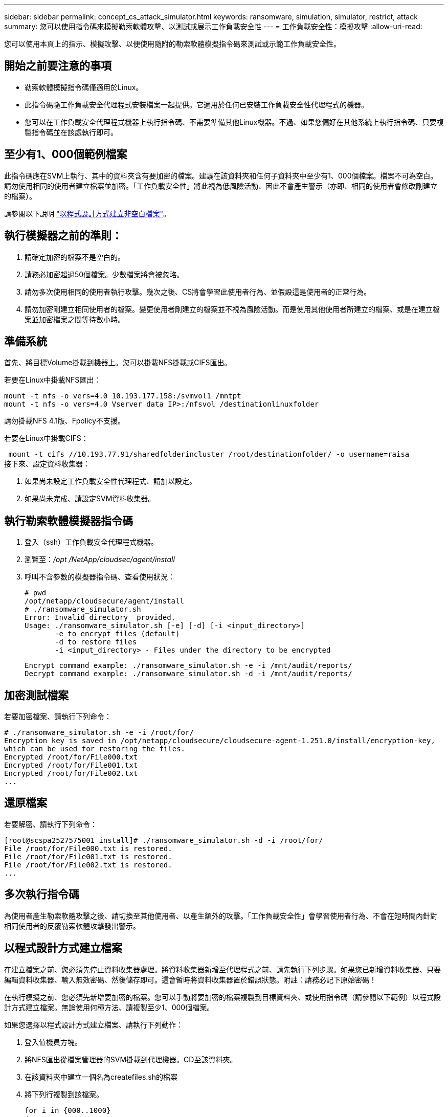 ---
sidebar: sidebar 
permalink: concept_cs_attack_simulator.html 
keywords: ransomware, simulation, simulator, restrict, attack 
summary: 您可以使用指令碼來模擬勒索軟體攻擊、以測試或展示工作負載安全性 
---
= 工作負載安全性：模擬攻擊
:allow-uri-read: 


[role="lead"]
您可以使用本頁上的指示、模擬攻擊、以便使用隨附的勒索軟體模擬指令碼來測試或示範工作負載安全性。



== 開始之前要注意的事項

* 勒索軟體模擬指令碼僅適用於Linux。
* 此指令碼隨工作負載安全代理程式安裝檔案一起提供。它適用於任何已安裝工作負載安全性代理程式的機器。
* 您可以在工作負載安全代理程式機器上執行指令碼、不需要準備其他Linux機器。不過、如果您偏好在其他系統上執行指令碼、只要複製指令碼並在該處執行即可。




== 至少有1、000個範例檔案

此指令碼應在SVM上執行、其中的資料夾含有要加密的檔案。建議在該資料夾和任何子資料夾中至少有1、000個檔案。檔案不可為空白。請勿使用相同的使用者建立檔案並加密。「工作負載安全性」將此視為低風險活動、因此不會產生警示（亦即、相同的使用者會修改剛建立的檔案）。

請參閱以下說明 link:#create-files-programmatically["以程式設計方式建立非空白檔案"]。



== 執行模擬器之前的準則：

. 請確定加密的檔案不是空白的。
. 請務必加密超過50個檔案。少數檔案將會被忽略。
. 請勿多次使用相同的使用者執行攻擊。幾次之後、CS將會學習此使用者行為、並假設這是使用者的正常行為。
. 請勿加密剛建立相同使用者的檔案。變更使用者剛建立的檔案並不視為風險活動。而是使用其他使用者所建立的檔案、或是在建立檔案並加密檔案之間等待數小時。




== 準備系統

首先、將目標Volume掛載到機器上。您可以掛載NFS掛載或CIFS匯出。

若要在Linux中掛載NFS匯出：

....
mount -t nfs -o vers=4.0 10.193.177.158:/svmvol1 /mntpt
mount -t nfs -o vers=4.0 Vserver data IP>:/nfsvol /destinationlinuxfolder
....
請勿掛載NFS 4.1版、Fpolicy不支援。

若要在Linux中掛載CIFS：

 mount -t cifs //10.193.77.91/sharedfolderincluster /root/destinationfolder/ -o username=raisa
接下來、設定資料收集器：

. 如果尚未設定工作負載安全性代理程式、請加以設定。
. 如果尚未完成、請設定SVM資料收集器。




== 執行勒索軟體模擬器指令碼

. 登入（ssh）工作負載安全代理程式機器。
. 瀏覽至：_/opt /NetApp/cloudsec/agent/install_
. 呼叫不含參數的模擬器指令碼、查看使用狀況：
+
....
# pwd
/opt/netapp/cloudsecure/agent/install
# ./ransomware_simulator.sh
Error: Invalid directory  provided.
Usage: ./ransomware_simulator.sh [-e] [-d] [-i <input_directory>]
       -e to encrypt files (default)
       -d to restore files
       -i <input_directory> - Files under the directory to be encrypted
....
+
....
Encrypt command example: ./ransomware_simulator.sh -e -i /mnt/audit/reports/
Decrypt command example: ./ransomware_simulator.sh -d -i /mnt/audit/reports/
....




== 加密測試檔案

若要加密檔案、請執行下列命令：

....
# ./ransomware_simulator.sh -e -i /root/for/
Encryption key is saved in /opt/netapp/cloudsecure/cloudsecure-agent-1.251.0/install/encryption-key,
which can be used for restoring the files.
Encrypted /root/for/File000.txt
Encrypted /root/for/File001.txt
Encrypted /root/for/File002.txt
...
....


== 還原檔案

若要解密、請執行下列命令：

....
[root@scspa2527575001 install]# ./ransomware_simulator.sh -d -i /root/for/
File /root/for/File000.txt is restored.
File /root/for/File001.txt is restored.
File /root/for/File002.txt is restored.
...
....


== 多次執行指令碼

為使用者產生勒索軟體攻擊之後、請切換至其他使用者、以產生額外的攻擊。「工作負載安全性」會學習使用者行為、不會在短時間內針對相同使用者的反覆勒索軟體攻擊發出警示。



== 以程式設計方式建立檔案

在建立檔案之前、您必須先停止資料收集器處理。將資料收集器新增至代理程式之前、請先執行下列步驟。如果您已新增資料收集器、只要編輯資料收集器、輸入無效密碼、然後儲存即可。這會暫時將資料收集器置於錯誤狀態。附註：請務必記下原始密碼！

在執行模擬之前、您必須先新增要加密的檔案。您可以手動將要加密的檔案複製到目標資料夾、或使用指令碼（請參閱以下範例）以程式設計方式建立檔案。無論使用何種方法、請複製至少1、000個檔案。

如果您選擇以程式設計方式建立檔案、請執行下列動作：

. 登入值機員方塊。
. 將NFS匯出從檔案管理器的SVM掛載到代理機器。CD至該資料夾。
. 在該資料夾中建立一個名為createfiles.sh的檔案
. 將下列行複製到該檔案。
+
....
for i in {000..1000}
do
   echo hello > "File${i}.txt"
done
echo 3 > /proc/sys/vm/drop_caches ; sync
....
. 儲存檔案。
. 確保對檔案執行權限：
+
 chmod 777 ./createfiles.sh
. 執行指令碼：
+
 ./createfiles.sh
+
將在目前資料夾中建立1000個檔案。

. 重新啟用資料收集器
+
如果您在步驟1中停用資料收集器、請編輯資料收集器、輸入正確的密碼並儲存。請確定資料收集器已恢復執行狀態。


